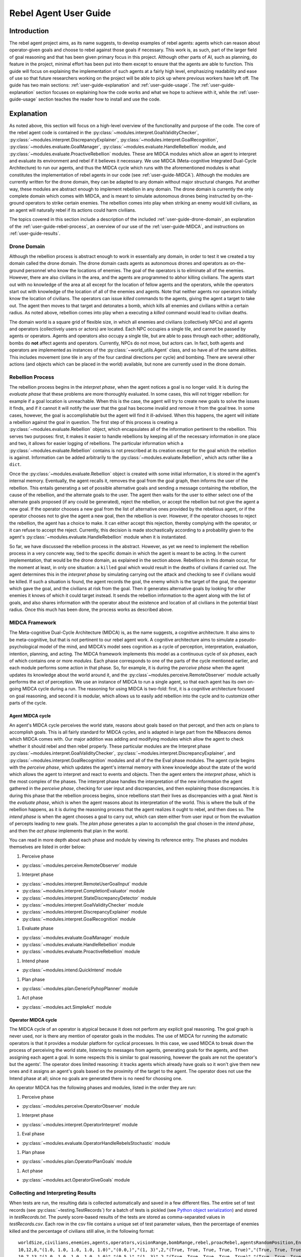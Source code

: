 .. _user-guide:

======================
Rebel Agent User Guide
======================

.. _user-guide-intro:

Introduction
============
The rebel agent project aims, as its name suggests, to develop examples of rebel agents: agents which can reason about operator-given goals and choose to rebel against those goals if necessary. This work is, as such, part of the larger field of goal reasoning and that has been given primary focus in this project. Although other parts of AI, such as planning, do feature in the project, minimal effort has been put into them except to ensure that the agents are able to function. This guide will focus on explaining the implementation of such agents at a fairly high level, emphasizing readability and ease of use so that future researchers working on the project will be able to pick up where previous workers have left off. The guide has two main sections: :ref:`user-guide-explanation` and :ref:`user-guide-usage`. The :ref:`user-guide-explanation` section focuses on explaining how the code works and what we hope to achieve with it, while the :ref:`user-guide-usage` section teaches the reader how to install and use the code.

.. _user-guide-explanation:

Explanation
===========
As noted above, this section will focus on a high-level overview of the functionality and purpose of the code. The core of the rebel agent code is contained in the
:py:class:`~modules.interpret.GoalValidityChecker`, :py:class:`~modules.interpret.DiscrepancyExplainer`, :py:class:`~modules.interpret.GoalRecognition`, :py:class:`~modules.evaluate.GoalManager`, :py:class:`~modules.evaluate.HandleRebellion` module, and :py:class:`~modules.evaluate.ProactiveRebellion` modules. These are MIDCA modules which allow an agent to interpret and evaluate its environment and rebel if it believes it necessary. We use MIDCA (Meta-cognitive Integrated Dual-Cycle Architecture) to run our agents, and thus the MIDCA cycle which runs with the aforementioned modules is what constitutes the implementation of rebel agents in our code (see :ref:`user-guide-MIDCA`). Although the modules are currently written for the drone domain, they can be adapted to any domain without major structural changes. Put another way, these modules are abstract enough to implement rebellion in any domain. The drone domain is currently the only complete domain which comes with MIDCA, and is meant to simulate autonomous drones being instructed by on-the-ground operators to strike certain enemies. The rebellion comes into play when striking an enemy would kill civilians, as an agent will naturally rebel if its actions could harm civilians.

The topics covered in this section include a description of the included :ref:`user-guide-drone-domain`, an explanation of the :ref:`user-guide-rebel-process`, an overview of our use of the :ref:`user-guide-MIDCA`, and instructions on :ref:`user-guide-results`.

.. _user-guide-drone-domain:

Drone Domain
------------

Although the rebellion process is abstract enough to work in essentially any domain, in order to test it we created a toy domain called the drone domain. The drone domain casts agents as autonomous drones and operators as on-the-ground personnel who know the locations of enemies. The goal of the operators is to eliminate all of the enemies. However, there are also civilians in the area, and the agents are programmed to abhor killing civilians. The agents start out with no knowledge of the area at all except for the location of fellow agents and the operators, while the operators start out with knowledge of the location of all of the enemies and agents. Note that neither agents nor operators initially know the location of civilians. The operators can issue `killed` commands to the agents, giving the agent a target to take out. The agent then moves to that target and detonates a bomb, which kills all enemies and civilians within a certain radius. As noted above, rebellion comes into play when a executing a `killed` command would lead to civilian deaths.

The domain world is a square grid of flexible size, in which all enemies and civilians (collectively NPCs) and all agents and operators (collectively users or actors) are located. Each NPC occupies a single tile, and cannot be passed by agents or operators. Agents and operators also occupy a single tile, but are able to pass through each other; additionally, bombs do **not** affect agents and operators. Currently, NPCs do not move, but actors can. In fact, both agents and operators are implemented as instances of the :py:class:`~world_utils.Agent` class, and so have all of the same abilities. This includes movement (one tile in any of the four cardinal directions per cycle) and bombing. There are several other actions (and objects which can be placed in the world) available, but none are currently used in the drone domain.

.. _user-guide-rebel-process:

Rebellion Process
-----------------

The rebellion process begins in the *interpret phase*, when the agent notices a goal is no longer valid. It is during the *evaluate phase* that these problems are more thoroughly evaluated. In some cases, this will not trigger rebellion: for example if a goal location is unreachable. When this is the case, the agent will try to create new goals to solve the issues it finds, and if it cannot it will notify the user that the goal has become invalid and remove it from the goal tree. In some cases, however, the goal is accomplishable but the agent will find it ill-advised.  When this happens, the agent will initiate a rebellion against the goal in question. The first step of this process is creating a :py:class:`~modules.evaluate.Rebellion` object, which encapsulates all of the information pertinent to the rebellion. This serves two purposes: first, it makes it easier to handle rebellions by keeping all of the necessary information in one place and two, it allows for easier logging of rebellions. The particular information which a :py:class:`~modules.evaluate.Rebellion` contains is not prescribed at its creation except for the goal which the rebellion is against. Information can be added arbitrarily to the :py:class:`~modules.evaluate.Rebellion`, which acts rather like a ``dict``.

Once the :py:class:`~modules.evaluate.Rebellion` object is created with some initial information, it is stored in the agent's internal memory. Eventually, the agent recalls it, removes the goal from the goal graph, then informs the user of the rebellion. This entails generating a set of possible alternative goals and sending a message containing the rebellion, the cause of the rebellion, and the alternate goals to the user. The agent then waits for the user to either select one of the alternate goals proposed (if any could be generated), reject the rebellion, or accept the rebellion but not give the agent a new goal. If the operator chooses a new goal from the list of alternative ones provided by the rebellious agent, or if the operator chooses not to give the agent a new goal, then the rebellion is over. However, if the operator chooses to reject the rebellion, the agent has a choice to make. It can either accept this rejection, thereby complying with the operator, or it can refuse to accept the reject. Currently, this decision is made stochastically according to a probability given to the agent's :py:class:`~modules.evaluate.HandleRebellion` module when it is instantiated.

So far, we have discussed the rebellion process in the abstract. However, as yet we need to implement the rebellion process in a very concrete way, tied to the specific domain in which the agent is meant to be acting. In the current implementation, that would be the drone domain, as explained in the section above. Rebellions in this domain occur, for the moment at least, in only one situation: a ``killed`` goal which would result in the deaths of civilians if carried out. The agent determines this in the *interpret phase* by simulating carrying out the attack and checking to see if civilians would be killed. If such a situation is found, the agent records the goal, the enemy which is the target of the goal, the operator which gave the goal, and the civilians at risk from the goal. Then it generates alternative goals by looking for other enemies it knows of which it could target instead. It sends the rebellion information to the agent along with the list of goals, and also shares information with the operator about the existence and location of all civilians in the potential blast radius. Once this much has been done, the process works as described above.

.. _user-guide-MIDCA:

MIDCA Framework
---------------
The Meta-cognitive Dual-Cycle Architecture (MIDCA) is, as the name suggests, a cognitive architecture. It also aims to be meta-cognitive, but that is not pertinent to our rebel agent work. A cognitive architecture aims to simulate a pseudo-psychological model of the mind, and MIDCA's model sees cognition as a cycle of perception, interpretation, evaluation, intention, planning, and acting. The MIDCA framework implements this model as a continuous cycle of six *phases*, each of which contains one or more *modules*. Each phase corresponds to one of the parts of the cycle mentioned earlier, and each module performs some action in that phase. So, for example, it is during the *perceive phase* when the agent updates its knowledge about the world around it, and the :py:class`~modules.perceive.RemoteObserver` module actually performs the act of perception. We use an instance of MIDCA to run a single agent, so that each agent has its own on-going MIDCA cycle during a run. The reasoning for using MIDCA is two-fold: first, it is a cognitive architecture focused on goal reasoning, and second it is modular, which allows us to easily add rebellion into the cycle and to customize other parts of the cycle.

.. _user-guide-agent-MIDCA:

Agent MIDCA cycle
~~~~~~~~~~~~~~~~~

An agent's MIDCA cycle perceives the world state, reasons about goals based on that percept, and then acts on plans to accomplish goals. This is all fairly standard for MIDCA cycles, and is adapted in large part from the NBeacons demos which MIDCA comes with. Our major addition was adding and modifying modules which allow the agent to check whether it should rebel and then rebel properly. These particular modules are the Interpret phase :py:class:`~modules.interpret.GoalValidityChecker`, :py:class:`~modules.interpret.DiscrepancyExplainer`, and :py:class:`~modules.interpret.GoalRecognition` modules and all of the the Eval phase modules. The agent cycle begins with the *perceive phase*, which updates the agent's internal memory with knew knowledge about the state of the world which allows the agent to interpret and react to events and objects. Then the agent enters the *interpret phase*, which is the most complex of the phases. The interpret phase handles the interpretation of the new information the agent gathered in the *perceive phase*, checking for user input and discrepancies, and then explaining those discrepancies. It is during this phase that the rebellion process begins, since rebellions start their lives as discrepancies with a goal. Next is the *evaluate phase*, which is when the agent reasons about its interpretation of the world. This is where the bulk of the rebellion happens, as it is during the reasoning process that the agent realizes it ought to rebel, and then does so. The *intend phase* is when the agent chooses a goal to carry out, which can stem either from user input or from the evaluation of percepts leading to new goals. The *plan phase* generates a plan to accomplish the goal chosen in the *intend phase*, and then the *act phase* implements that plan in the world.

You can read in more depth about each phase and module by viewing its reference entry. The phases and modules themselves are listed in order below:

#. Perceive phase

-  :py:class:`~modules.perceive.RemoteObserver` module

#. Interpret phase

-  :py:class:`~modules.interpret.RemoteUserGoalInput` module
-  :py:class:`~modules.interpret.CompletionEvaluator` module
-  :py:class:`~modules.interpret.StateDiscrepancyDetector` module
-  :py:class:`~modules.interpret.GoalValidityChecker` module
-  :py:class:`~modules.interpret.DiscrepancyExplainer` module
-  :py:class:`~modules.interpret.GoalRecognition` module

#. Evaluate phase

-  :py:class:`~modules.evaluate.GoalManager` module
-  :py:class:`~modules.evaluate.HandleRebellion` module
-  :py:class:`~modules.evaluate.ProactiveRebellion` module

#. Intend phase

-  :py:class:`~modules.intend.QuickIntend` module

#. Plan phase

-  :py:class:`~modules.plan.GenericPyhopPlanner` module

#. Act phase

-  :py:class:`~modules.act.SimpleAct` module

.. _user-guide-operator-MIDCA:

Operator MIDCA cycle
~~~~~~~~~~~~~~~~~~~~

The MIDCA cycle of an operator is atypical because it does not perform any explicit goal reasoning. The goal graph is never used, nor is there any mention of operator goals in the modules. The use of MIDCA for running the automatic operators is that it provides a modular platform for cyclical processes. In this case, we used MIDCA to break down the process of perceiving the world state, listening to messages from agents, generating goals for the agents, and then assigning each agent a goal. In some respects this is similar to goal
reasoning, however the goals are not the operator's but the agents'. The operator does limited reasoning: it tracks agents which already have goals so it won't give them new ones and it assigns an agent's goals based on the proximity of the target to the agent. The operator does not use the Intend phase at all; since no goals are generated there is no need for choosing one.

An operator MIDCA has the following phases and modules, listed in the order they are run:

#. Perceive phase

-  :py:class:`~modules.perceive.OperatorObserver` module

#. Interpret phase

-  :py:class:`~modules.interpret.OperatorInterpret` module

#. Eval phase

-  :py:class:`~modules.evaluate.OperatorHandleRebelsStochastic` module

#. Plan phase

-  :py:class:`~modules.plan.OperatorPlanGoals` module

#. Act phase

-  :py:class:`~modules.act.OperatorGiveGoals` module

.. _user-guide-results:

Collecting and Interpreting Results
-----------------------------------

When tests are run, the resulting data is collected automatically and saved in a few different files. The entire set of test records (see :py:class:`~testing.TestRecords`) for a batch of tests is pickled (see `Python object serialization <https://docs.python.org/2/library/pickle.html>`_) and stored in `testRecords.txt`. The purely score-based results of the tests are stored as comma-separated values in `testRecords.csv`. Each row in the csv file contains a unique set of test parameter values, then the percentage of enemies killed and the percentage of civilians still alive, in the following format::

    worldSize,civilians,enemies,agents,operators,visionRange,bombRange,rebel,proacRebel,agentsRandomPosition,Enemies Killed,Civilians Living
    10,12,8,"(1.0, 1.0, 1.0, 1.0, 1.0)","(0.0,)","(1, 3)",2,"(True, True, True, True, True)","(True, True, True, True, True)",False,0.16666666666666666,1.0
    10,7,13,"(1.0, 1.0, 1.0, 1.0, 1.0)","(0.5,)","(1, 3)",2,"(True, True, True, True, True)","(True, True, True, True, True)",False,0.9743589743589745,0.2857142857142857
    10,20,20,"(0.5, 0.5, 0.5, 0.5, 0.5)","(0.5,)","(1, 3)",2,"(True, True, True, True, True)","(True, True, True, True, True)",False,0.7666666666666666,0.2833333333333333
    10,5,5,"(0.0, 0.0, 0.0, 0.0, 0.0)","(1.0,)","(1, 3)",2,"(True, True, True, True, True)","(True, True, True, True, True)",False,1.0,0.333333333333333
    ...

When running tests, we set the parameters for a *batch* of tests when instantiating a :py:class:`~testing.Testbed` object. The :py:class:`~testing.Testbed` will automatically generate :py:class:`~testing.Test` objects and a :py:class:`~testing.TestRecords` object. Once the :py:class:`~testing.Testbed` is created, you can run the :py:class:`~testing.Test`\s it has created by calling the object's ``run_tests`` method. For example, to test a map with 15 civilians and 5 enemies::

    >>> import testing
    >>> testbed = testing.Testbed(civilians=15, enemies=5)
    >>> testbed.run_tests()

Additionally, if you want to try multiple values for the same parameter, you can use a list of values. For example, if you want to test 5, 10, and 15 civilians in the world and 7, 14, and 21 enemies::

    >>> import testing
    >>> testbed = testing.Testbed(civilians=[5, 10, 15], enemies=[7, 14, 21])
    >>> testbed.run_tests()

If multiple values for a paramter are given, the :py:class:`~testing.Testbed` will create a :py:class:`~testing.Test` object with each unique combination of parameter values. We have also created a slightly easier way to build tests, which is enxplained in the section on :ref:`user-guide-run-demos`. More detailed explanation of the code itself can be found in the :ref:`testing-ref` API reference page.


.. _user-guide-usage:

Usage
=====

.. _user-guide-installation:

Installation
------------
Installing the project code is not a very difficult process at all, as long as you have access to the internal git repo server. If you need such access, talk to Mark Wilson about getting it. Once you have access to the server, create a folder and initialize a new git repo in it, as such:

.. code-block:: zsh

    cd ~
    mkdir rebel_agents
    cd rebel_agents
    git init

Then add a git remote pointing to the rebel agents git repo on the server and pull from it, as follows:

.. code-block:: zsh

    git remote add origin ssh://{username}@l14gfe1.aic.nrl.navy.mil/opt/git/rebelagents.git
    git pull -u origin master

Now all of the code necessary to continue the research will be in the ``~/rebel_agents`` directory. The last step is to run:

.. code-block:: zsh

    chmod u+x install_MIDCA.sh
    ./install_MIDCA.sh

which will install MIDCA so that the code can import it properly.

.. _user-guide-run-demos:

Creating and Running Demos and Tests
------------------------------------

Demos and tests are equivalent in terms of creation and formatting, and the process of running them is the same. As such, I will use the world "demo," but everything will apply equally to tests. To run a demo, simply run the command::

    python rebel_agents.py run {demo name}

For example::

    python rebel_agents.py run proactive

starts the proactive rebellion demo. ``{demo name}`` should be just the name of the demo or test, without the accompanying .demo file ending. The python file takes care of that and it also prepends the ``demos/`` folder by default if no other folder is present. Thus, in the example above, ``proactive`` ultimately refers to ``demos/proactive.demo``. Any file with that naming format and the proper internal structure can be run as a demo/test.

Creating a demo is fairly simple. First, create a new file in the ``demos/`` folder with a name formatted as ``{demo name}.demo``. The value you use for ``{demo name}`` will also be the value used to run the demo as demonstrated above. This file is where you set the parameters for the batch of tests run in the demo. Each line should hold the name of one parameter and its value, separated only by an "=". So, for example, if you want to set a specific map to use, you include the line::

    world="maps/demo.dng"

Or if you want to set the number of civilians and enemies, you would include the line::

    civilains=20
    enemies=15

For more examples of formatting, you can look at the built-in examples.

.. _user-guide-demo-params:

Demo Parameters
~~~~~~~~~~~~~~~
There are a variety of parameters which you can specify when creating a demo, enough to allow you fairly fine-grained control of each test. Additionally, you can tell the demo to try a range of values for most of the parameters by setting the parameter value to a list of valid values. For example, if you wanted to run a demo which simulates world with 5, 10, and 15 civilians, you would set the ``civilians`` parameter as::

    civilians=[5, 10, 15]

If you do give parameters multiple values to use, the demo will test every combination of parameters. For the example above, it would run three tests, one which had 5 civilians in the world, one with 10, and one with 15.

The parameters available are as follows:

``worldSize``:
    This will dictate the size of the world generated in the tests the demo runs. The worlds created will be a square with a side length determined by this parameter. The value of the parameter should be an integer greater than 0, and for best results should probably be greater than 5. The default value is 10

``civilians``:
    This dictates how many civilians will be randomly placed on each new world generated for testing. If this number is less than 0, it indicates that the number of civilians should be determined by other parameters. If that is the case, ``civiEnemyRatio`` *must* be greater than 0. The value of this parameter should be an integer, and is set to 10 by default.

``enemies``:
    This dictates how many enemies will be randomly placed on each new world generated for testing. If this number is less than 0, it indicates that the number of enemies should be determined by other parameters. If that is the case, ``NPCSizeRatio`` *must* be greater than 0. The value of this parameter should be an integer, and is set to 10 by default.

``agents``:
    This dictates **both** how many agents will be randomly placed on each new world generated for testing, and what their compliance level will be. The value of the parameter should be a tuple of floats, where each float is in the range [0, 1]. The length of the tuple determines how many agents will be placed in the world, if the world is randomly generated, or how many agents ought to be in the world, if the world is created before-hand. Each value in the tuple corresponds to the compliance level of an agent, where 0.0 means an agent is fully non-compliant. This defaults to 5 fully non-compliant agents.

``operators``:
    This dictates **both** how many operators will be randomly placed on each new world generated for testing, and what their flexibility level will be. The value of the parameter should be a tuple of floats, where each float is in the range [0, 1]. The length of the tuple determines how many operators will be placed in the world, if the world is randomly generated, or how many operators ought to be in the world, if the world is created before-hand. Each value in the tuple corresponds to the flexibility level of an operator, where 0.0 means an operator is fully flexibile. This defaults to a single, in-flexible operator.

``civiEnemyRatio``:
    This dictates the ratio of civilians to enemies, such that a ratio of 0.5 means 1 civilian per 2 enemies, and a ratio of 0.0 means no civilians. If this value is less than 0, the number of civilians and enemies placed on the board is based on their respective parameters. If that is the case, ``civilians`` *must* be greater than 0. This value should be a float greater than or equal to 0, and defaults to -1.0.

``NPCSizeRatio``:
    This dictates the ratio between the number of NPCs and the size of the board, such that a ratio of 0.5 means that half of all tiles contain an NPC. If the value is negative, the number of NPCs is determined by their respective parameters. If that is the case, ``enemies`` must be greater than 0. If the number of NPCs required by this parameter is greater than the number of tiles available, it will just fill all available tiles. The value for this parameter should be a float in the range [0, 1), and defaults to -1.0.

``visionRange``:
    This dictates the minimum and maximum distance an agent or operator can see. This value should be a pair of integers greater than 0, such that the second value is greater than or equal to the first value. When a new agent or operator is placed in the world, its vision is randomly chosen between the two numbers in the pair.

``bombRange``:
    This dictates the blast radius of the bombs in a test. This should be an integer value above 0, and is recommended not to be too high relative to the world size. This defaults to 2.

``rebel``:
    This dictates whether each agent will rebel against goals. This value should be a tuple of equal length to ``agents``, and each value in the tuple should be a boolean. If the value is True, the corresponding agent is able to rebel, if the value is False than the agent cannot. This defaults to 5 rebellious agents.

``proacRebel``:
    This dictates whether agents will initiate proactive rebellions. This value should be a tuple of equal length to ``agents``, and each value in the tuple should be a boolean. If the value is True, the corresponding agent is able to proactively rebel, if the value is False than the agent cannot. This defaults to 5 proactively rebellious agents.

``agentsRandomPosition``:
    This dictates whether the positions of agents on a board is reset every test, even if the map is the same. If this is true, the world is altered prior to testing to randomly move the agents on it. This defaults to false, and is one of the parameters which cannot be given multiple values in a list.

``mapStatic``:
    This dictates whether a new map is created for every test, or if a single world is created at the beginning and used for every subsequent test. If the map is static, then the size of the map along with the number of NPCs must also be static. If a single value is given for those parameters, it will be used. If a list is given, only the first element in the list will be used. The map used will be the one passed in as the ``world`` parameter if there is one, otherwise a single world will be randomly generated and used. This defaults to False.

``runsPerTest``:
    This dictates how many times each combination of parameters is tested. This should be an integer greater than 0 and defaults to 3.

``world``:
    If the tests should be run on a pre-generated world or worlds, give that world or those worlds as this argument. If ``world`` is not ``None``, then any parameter dealing with the creation of a ``World`` (e.g. ``agents``, ``civilians``, etc.) is ignored. This value should be a ``World`` object or ``None``, and defaults to ``None``.

``timeLimit = 60``:
    This dictates how many seconds each run of a test goes. This should be an integer and defaults to 60.

.. _user-guide-included-demos:

Included Demos
~~~~~~~~~~~~~~~~~

A handful of demos are included to show proof of concept and ensure that everything is working as it should. These examples include:

``basic``:
    This runs a batch of tests with the default parameters set. It will carry out three runs of one test, randomly generating each map so that there are 10 civilians, 10 enemies, 5 non-compliant agents and a flexible operator on a 10x10 world.

``proactive``:
    This runs a single run of a test in a map designed to show that proactive rebellion is working.

``proactive2``:
    This runs a single run of a test in a map designed to show proactice rebellion is working. Unlike ``proactive``, one of the agents in this demo is proactively rebellious while the other is not. This makes it more clear that proactive rebellion works.
